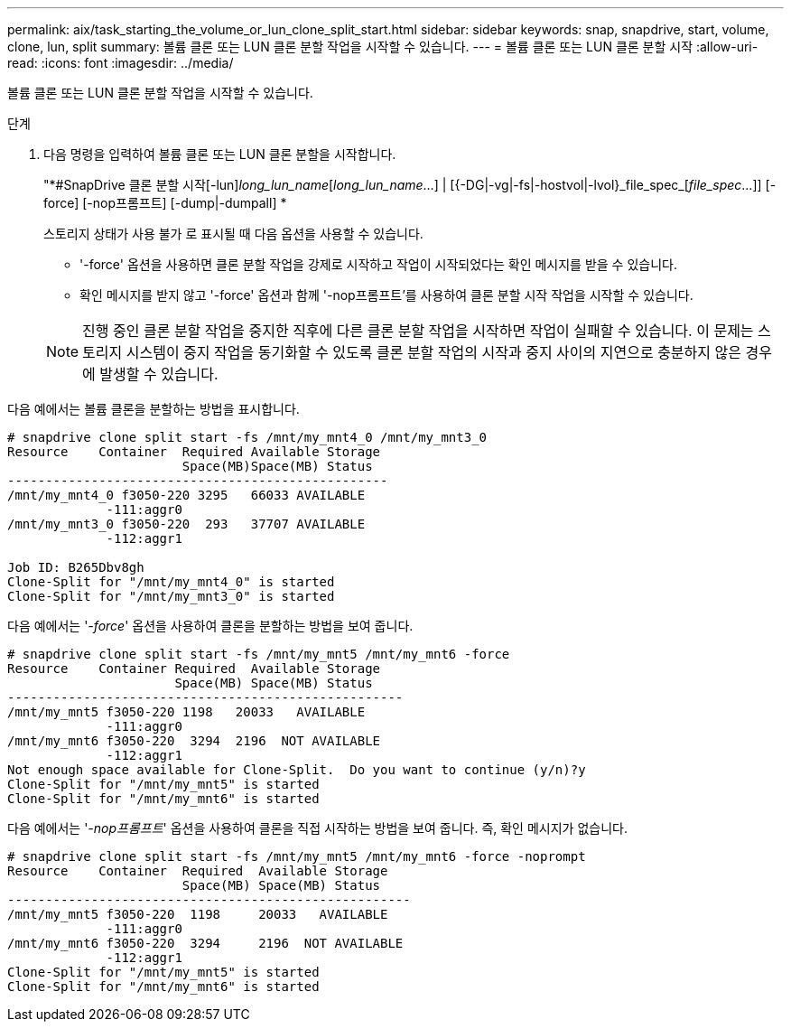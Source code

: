 ---
permalink: aix/task_starting_the_volume_or_lun_clone_split_start.html 
sidebar: sidebar 
keywords: snap, snapdrive, start, volume, clone, lun, split 
summary: 볼륨 클론 또는 LUN 클론 분할 작업을 시작할 수 있습니다. 
---
= 볼륨 클론 또는 LUN 클론 분할 시작
:allow-uri-read: 
:icons: font
:imagesdir: ../media/


[role="lead"]
볼륨 클론 또는 LUN 클론 분할 작업을 시작할 수 있습니다.

.단계
. 다음 명령을 입력하여 볼륨 클론 또는 LUN 클론 분할을 시작합니다.
+
"*#SnapDrive 클론 분할 시작[-lun]_long_lun_name_[_long_lun_name_...] | [{-DG|-vg|-fs|-hostvol|-lvol}_file_spec_[_file_spec_...]] [-force] [-nop프롬프트] [-dump|-dumpall] *

+
스토리지 상태가 사용 불가 로 표시될 때 다음 옵션을 사용할 수 있습니다.

+
** '-force' 옵션을 사용하면 클론 분할 작업을 강제로 시작하고 작업이 시작되었다는 확인 메시지를 받을 수 있습니다.
** 확인 메시지를 받지 않고 '-force' 옵션과 함께 '-nop프롬프트'를 사용하여 클론 분할 시작 작업을 시작할 수 있습니다.


+

NOTE: 진행 중인 클론 분할 작업을 중지한 직후에 다른 클론 분할 작업을 시작하면 작업이 실패할 수 있습니다. 이 문제는 스토리지 시스템이 중지 작업을 동기화할 수 있도록 클론 분할 작업의 시작과 중지 사이의 지연으로 충분하지 않은 경우에 발생할 수 있습니다.



다음 예에서는 볼륨 클론을 분할하는 방법을 표시합니다.

[listing]
----
# snapdrive clone split start -fs /mnt/my_mnt4_0 /mnt/my_mnt3_0
Resource    Container  Required Available Storage
                       Space(MB)Space(MB) Status
--------------------------------------------------
/mnt/my_mnt4_0 f3050-220 3295   66033 AVAILABLE
             -111:aggr0
/mnt/my_mnt3_0 f3050-220  293   37707 AVAILABLE
             -112:aggr1

Job ID: B265Dbv8gh
Clone-Split for "/mnt/my_mnt4_0" is started
Clone-Split for "/mnt/my_mnt3_0" is started
----
다음 예에서는 '_-force_' 옵션을 사용하여 클론을 분할하는 방법을 보여 줍니다.

[listing]
----
# snapdrive clone split start -fs /mnt/my_mnt5 /mnt/my_mnt6 -force
Resource    Container Required  Available Storage
                      Space(MB) Space(MB) Status
----------------------------------------------------
/mnt/my_mnt5 f3050-220 1198   20033   AVAILABLE
             -111:aggr0
/mnt/my_mnt6 f3050-220  3294  2196  NOT AVAILABLE
             -112:aggr1
Not enough space available for Clone-Split.  Do you want to continue (y/n)?y
Clone-Split for "/mnt/my_mnt5" is started
Clone-Split for "/mnt/my_mnt6" is started
----
다음 예에서는 '_-nop프롬프트_' 옵션을 사용하여 클론을 직접 시작하는 방법을 보여 줍니다. 즉, 확인 메시지가 없습니다.

[listing]
----
# snapdrive clone split start -fs /mnt/my_mnt5 /mnt/my_mnt6 -force -noprompt
Resource    Container  Required  Available Storage
                       Space(MB) Space(MB) Status
-----------------------------------------------------
/mnt/my_mnt5 f3050-220  1198     20033   AVAILABLE
             -111:aggr0
/mnt/my_mnt6 f3050-220  3294     2196  NOT AVAILABLE
             -112:aggr1
Clone-Split for "/mnt/my_mnt5" is started
Clone-Split for "/mnt/my_mnt6" is started
----